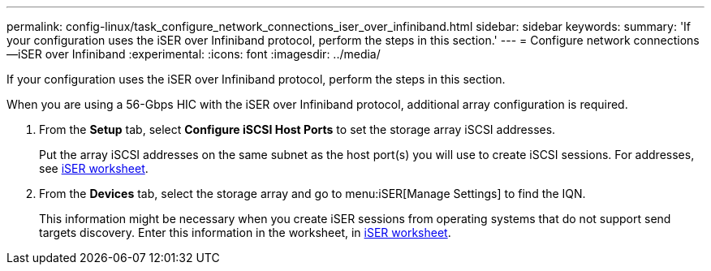 ---
permalink: config-linux/task_configure_network_connections_iser_over_infiniband.html
sidebar: sidebar
keywords: 
summary: 'If your configuration uses the iSER over Infiniband protocol, perform the steps in this section.'
---
= Configure network connections--iSER over Infiniband
:experimental:
:icons: font
:imagesdir: ../media/

[.lead]
If your configuration uses the iSER over Infiniband protocol, perform the steps in this section.

When you are using a 56-Gbps HIC with the iSER over Infiniband protocol, additional array configuration is required.

. From the *Setup* tab, select *Configure iSCSI Host Ports* to set the storage array iSCSI addresses.
+
Put the array iSCSI addresses on the same subnet as the host port(s) you will use to create iSCSI sessions. For addresses, see xref:concept_worksheet_iser_over_infiniband_iser_ib.adoc[iSER worksheet].

. From the *Devices* tab, select the storage array and go to menu:iSER[Manage Settings] to find the IQN.
+
This information might be necessary when you create iSER sessions from operating systems that do not support send targets discovery. Enter this information in the worksheet, in xref:concept_worksheet_iser_over_infiniband_iser_ib.adoc[iSER worksheet].
